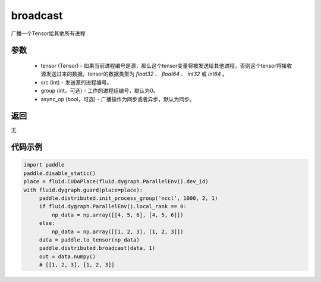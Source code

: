 .. _cn_api_distributed_broadcast:

broadcast
-------------------------------


.. py:function:: paddle.distributed.broadcast(tensor, src, group=0, async_op=False)

广播一个Tensor给其他所有进程

参数
:::::::::
    - tensor (Tensor) - 如果当前进程编号是源，那么这个tensor变量将被发送给其他进程，否则这个tensor将接收源发送过来的数据。tensor的数据类型为 `float32` 、 `float64` 、 `int32` 或 `int64` 。
    - src (int) - 发送源的进程编号。
    - group (int，可选) - 工作的进程组编号，默认为0。
    - async_op (bool，可选) - 广播操作为同步或者异步，默认为同步。

返回
:::::::::
无

代码示例
:::::::::
.. code-block:: python

        import paddle
        paddle.disable_static()
        place = fluid.CUDAPlace(fluid.dygraph.ParallelEnv().dev_id)
        with fluid.dygraph.guard(place=place):
             paddle.distributed.init_process_group('nccl', 1000, 2, 1)
             if fluid.dygraph.ParallelEnv().local_rank == 0:
                 np_data = np.array([[4, 5, 6], [4, 5, 6]])
             else:
                 np_data = np.array([[1, 2, 3], [1, 2, 3]])
             data = paddle.to_tensor(np_data)
             paddle.distributed.broadcast(data, 1)
             out = data.numpy()
             # [[1, 2, 3], [1, 2, 3]]



